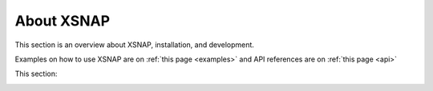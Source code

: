 .. _about:
.. meta::
   :description lang=en:
      XSNAP Overview Page

###############
About XSNAP
###############

This section is an overview about XSNAP, installation, and development. 

Examples on how to use XSNAP are on :ref:`this page <examples>`
and API references are on :ref:`this page <api>`

This section:
   .. toctree::
      :maxdepth: 1

      About <intro>
      Installation <install>
      quickstart
      Development <development>
      Publication <publication>

